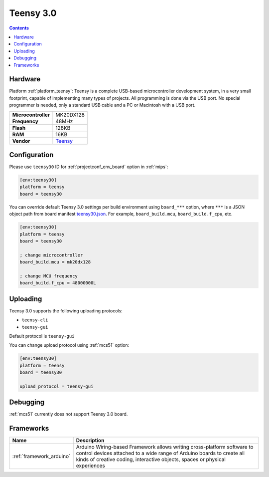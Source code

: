 
.. _board_teensy_teensy30:

Teensy 3.0
==========

.. contents::

Hardware
--------

Platform :ref:`platform_teensy`: Teensy is a complete USB-based microcontroller development system, in a very small footprint, capable of implementing many types of projects. All programming is done via the USB port. No special programmer is needed, only a standard USB cable and a PC or Macintosh with a USB port.

.. list-table::

  * - **Microcontroller**
    - MK20DX128
  * - **Frequency**
    - 48MHz
  * - **Flash**
    - 128KB
  * - **RAM**
    - 16KB
  * - **Vendor**
    - `Teensy <https://www.pjrc.com/store/teensy3.html?utm_source=platformio.org&utm_medium=docs>`__


Configuration
-------------

Please use ``teensy30`` ID for :ref:`projectconf_env_board` option in :ref:`mips`:

.. code-block:: ini

  [env:teensy30]
  platform = teensy
  board = teensy30

You can override default Teensy 3.0 settings per build environment using
``board_***`` option, where ``***`` is a JSON object path from
board manifest `teensy30.json <https://github.com/platformio/platform-teensy/blob/master/boards/teensy30.json>`_. For example,
``board_build.mcu``, ``board_build.f_cpu``, etc.

.. code-block:: ini

  [env:teensy30]
  platform = teensy
  board = teensy30

  ; change microcontroller
  board_build.mcu = mk20dx128

  ; change MCU frequency
  board_build.f_cpu = 48000000L


Uploading
---------
Teensy 3.0 supports the following uploading protocols:

* ``teensy-cli``
* ``teensy-gui``

Default protocol is ``teensy-gui``

You can change upload protocol using :ref:`mcs51` option:

.. code-block:: ini

  [env:teensy30]
  platform = teensy
  board = teensy30

  upload_protocol = teensy-gui

Debugging
---------
:ref:`mcs51` currently does not support Teensy 3.0 board.

Frameworks
----------
.. list-table::
    :header-rows:  1

    * - Name
      - Description

    * - :ref:`framework_arduino`
      - Arduino Wiring-based Framework allows writing cross-platform software to control devices attached to a wide range of Arduino boards to create all kinds of creative coding, interactive objects, spaces or physical experiences
